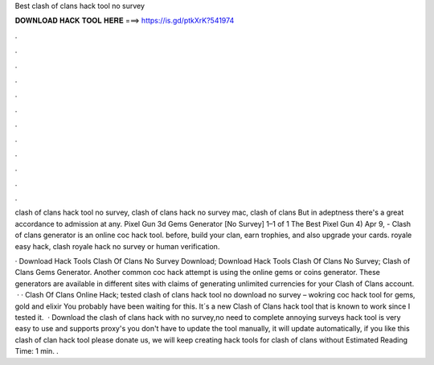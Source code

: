 Best clash of clans hack tool no survey



𝐃𝐎𝐖𝐍𝐋𝐎𝐀𝐃 𝐇𝐀𝐂𝐊 𝐓𝐎𝐎𝐋 𝐇𝐄𝐑𝐄 ===> https://is.gd/ptkXrK?541974



.



.



.



.



.



.



.



.



.



.



.



.

clash of clans hack tool no survey, clash of clans hack no survey mac, clash of clans But in adeptness there's a great accordance to admission at any. Pixel Gun 3d Gems Generator [No Survey] 1–1 of 1 The Best Pixel Gun 4) Apr 9, - Clash of clans generator is an online coc hack tool. before, build your clan, earn trophies, and also upgrade your cards. royale easy hack, clash royale hack no survey or human verification.

· Download Hack Tools Clash Of Clans No Survey Download; Download Hack Tools Clash Of Clans No Survey; Clash of Clans Gems Generator. Another common coc hack attempt is using the online gems or coins generator. These generators are available in different sites with claims of generating unlimited currencies for your Clash of Clans account.  · · Clash Of Clans Online Hack; tested clash of clans hack tool no download no survey – wokring coc hack tool for gems, gold and elixir You probably have been waiting for this. It´s a new Clash of Clans hack tool that is known to work since I tested it.  · Download the clash of clans hack with no survey,no need to complete annoying surveys  hack tool is very easy to use and supports proxy's you don't have to update the tool manually, it will update automatically, if you like this clash of clan hack tool please donate us, we will keep creating hack tools for clash of clans without Estimated Reading Time: 1 min. .

